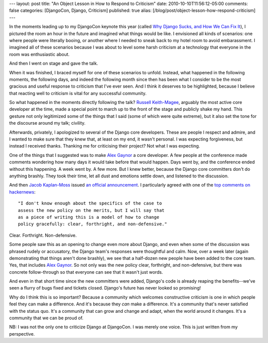 ---
layout: post
title: "An Object Lesson in How to Respond to Criticism"
date: 2010-10-10T11:56:12-05:00
comments: false
categories: [DjangoCon, Django, Criticism]
published: true
alias: [/blog/post/object-lesson-how-respond-criticism]
---

In the moments leading up to my DjangoCon keynote this year (called
`Why Django Sucks, and How We Can Fix It`_), I pictured the room an hour in the
future and imagined what things would be like.  I envisioned all kinds of
scenarios: one where people were literally booing, or another where I needed to
sneak back to my hotel room to avoid embarassment.  I imagined all of these
scenarios because I was about to level some harsh criticism at a technology
that everyone in the room was enthusiastic about.

And then I went on stage and gave the talk.

When it was finished, I braced myself for one of these scenarios to unfold.
Instead, what happened in the following moments, the following days, and indeed
the following month since then has been what I consider to be the most gracious
and useful response to criticism that I've ever seen.  And I think it deserves
to be highlighted, because I believe that reacting well to criticism is vital
for any successful community.

So what happened in the moments directly following the talk?
`Russell Keith-Magee`_, arguably the most active core developer at the time,
made a special point to march up to the front of the stage and publicly shake
my hand. This gesture not only legitimized some of the things that I said (some
of which were quite extreme), but it also set the tone for the discourse around
my talk; civility.

Afterwards, privately, I apologized to several of the Django core developers.
These are people I respect and admire, and I wanted to make sure that they knew
that, at least on my end, it wasn't personal.  I was expecting forgiveness, but
instead I received thanks.  Thanking me for criticising their project?  Not
what I was expecting.

One of the things that I suggested was to make `Alex Gaynor`_ a core developer.
A few people at the conference made comments wondering how many days it would
take before that would happen.  Days went by, and the conference ended without
this happening.  A week went by.  A few more.  But I knew better, because the
Django core committers don't do anything brashly.  They took their time, let
all dust and emotions settle down, and listened to the discussion.

And then `Jacob Kaplan-Moss`_ issued `an official announcement`_.  I
particularly agreed with one of the `top comments on hackernews`_::


    "I don't know enough about the specifics of the case to
    assess the new policy on the merits, but I will say that
    as a piece of writing this is a model of how to change
    policy gracefully: clear, forthright, and non-defensive."


Clear.  Forthright.  Non-defensive.

Some people saw this as an opening to change even more about Django, and even
when some of the discussion was phrased rudely or accusatory, the Django team's
responses were thoughtful and calm.  Now, over a week later (again
demonstrating that things aren't done brashly), we see that a half-dozen new
people have been added to the core team.  Yes, that includes `Alex Gaynor`_.
So not only was the new policy clear, forthright, and non-defensive, but there
was concrete follow-through so that everyone can see that it wasn't just words.

And even in that short time since the new committers were added, Django's code
is already reaping the benefits--we've seen a flurry of bugs fixed and tickets
closed.  Django's future has never looked so promising!

Why do I think this is so important?  Because a community which welcomes
constructive criticism is one in which people feel they can make a difference.
And it's because they *can* make a difference.  It's a community that's never
satisfied with the status quo.  It's a community that can grow and change and
adapt, when the world around it changes.  It's a community that we can be proud
of.

NB: I was not the only one to criticize Django at DjangoCon.  I was merely one
voice.  This is just written from my perspective.

.. _`Why Django Sucks, and How We Can Fix It`: http://djangocon.blip.tv/file/4112452/
.. _`Russell Keith-Magee`: http://cecinestpasun.com/
.. _`Alex Gaynor`: http://alexgaynor.net/
.. _`Jacob Kaplan-Moss`: http://jacobian.org/
.. _`an official announcement`: http://groups.google.com/group/django-developers/browse_thread/thread/9ebc3e57d539d1ff
.. _`top comments on hackernews`: http://news.ycombinator.com/item?id=1740675